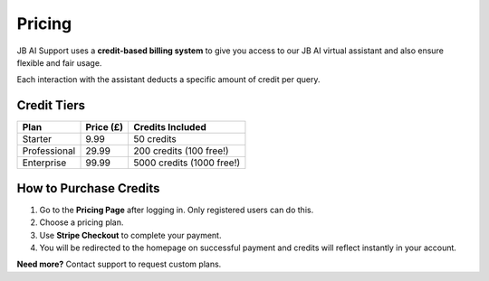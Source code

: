 Pricing
=======

JB AI Support uses a **credit-based billing system** to give you access to our JB AI virtual assistant and also ensure flexible and fair usage.

Each interaction with the assistant deducts a specific amount of credit per query.

Credit Tiers
------------

+------------------+-------------+-----------------------------+
| Plan             | Price (£)   | Credits Included            |
+==================+=============+=============================+
| Starter          | 9.99        | 50 credits                  |
+------------------+-------------+-----------------------------+
| Professional     | 29.99       | 200 credits (100 free!)     |
+------------------+-------------+-----------------------------+
| Enterprise       | 99.99       | 5000 credits (1000 free!)   |
+------------------+-------------+-----------------------------+

How to Purchase Credits
------------------------

1. Go to the **Pricing Page** after logging in. Only registered users can do this.
2. Choose a pricing plan.
3. Use **Stripe Checkout** to complete your payment.
4. You will be redirected to the homepage on successful payment and credits will reflect instantly in your account.

**Need more?** Contact support to request custom plans.

